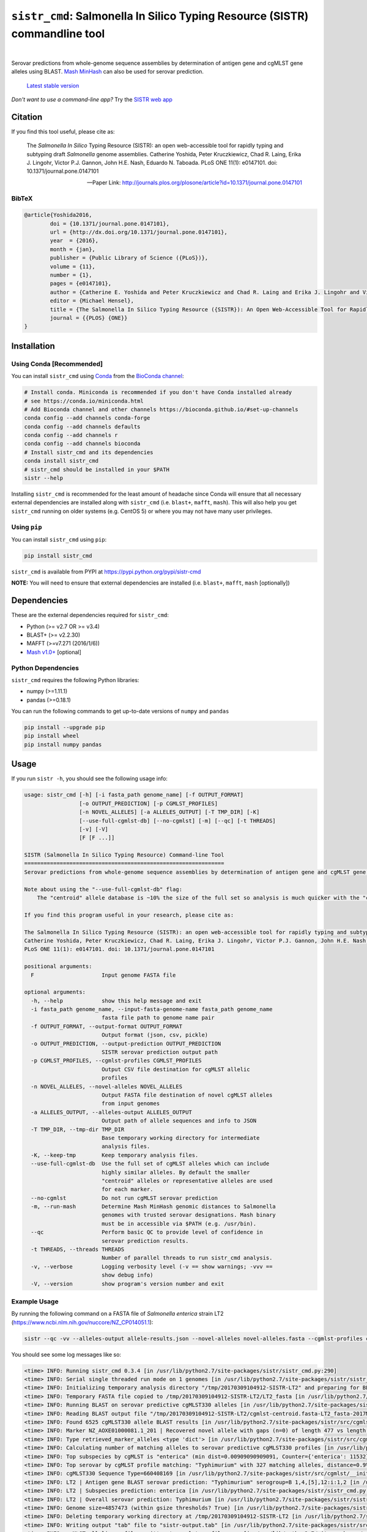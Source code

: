 ****************************************************************************
``sistr_cmd``: Salmonella In Silico Typing Resource (SISTR) commandline tool
****************************************************************************


|pypi| |nbsp| |license| |nbsp|

.. |pypi| image:: https://badge.fury.io/py/sistr-cmd.svg
    :target: https://pypi.python.org/pypi/sistr-cmd/
.. |license| image:: https://img.shields.io/badge/License-GPL%20v3-blue.svg
	:target: https://www.gnu.org/licenses/gpl-3.0
.. |nbsp| unicode:: 0xA0 
   :trim:



Serovar predictions from whole-genome sequence assemblies by determination of antigen gene and cgMLST gene alleles using BLAST.
`Mash MinHash <https://mash.readthedocs.io/en/latest/>`_ can also be used for serovar prediction.

.. epigraph::

	`Latest stable version <https://github.com/peterk87/sistr_cmd/releases/latest>`_


*Don't want to use a command-line app?* Try the `SISTR web app <https://lfz.corefacility.ca/sistr-app/>`_


Citation
========

If you find this tool useful, please cite as:

.. epigraph::

	The *Salmonella In Silico* Typing Resource (SISTR): an open web-accessible tool for rapidly typing and subtyping draft *Salmonella* genome assemblies. Catherine Yoshida, Peter Kruczkiewicz, Chad R. Laing, Erika J. Lingohr, Victor P.J. Gannon, John H.E. Nash, Eduardo N. Taboada. PLoS ONE 11(1): e0147101. doi: 10.1371/journal.pone.0147101

	-- Paper Link: http://journals.plos.org/plosone/article?id=10.1371/journal.pone.0147101

BibTeX
------

.. code-block:: none

	@article{Yoshida2016,
		doi = {10.1371/journal.pone.0147101},
		url = {http://dx.doi.org/10.1371/journal.pone.0147101},
		year  = {2016},
		month = {jan},
		publisher = {Public Library of Science ({PLoS})},
		volume = {11},
		number = {1},
		pages = {e0147101},
		author = {Catherine E. Yoshida and Peter Kruczkiewicz and Chad R. Laing and Erika J. Lingohr and Victor P. J. Gannon and John H. E. Nash and Eduardo N. Taboada},
		editor = {Michael Hensel},
		title = {The Salmonella In Silico Typing Resource ({SISTR}): An Open Web-Accessible Tool for Rapidly Typing and Subtyping Draft Salmonella Genome Assemblies},
		journal = {{PLOS} {ONE}}
	}


Installation
============

Using Conda [Recommended]
-----------

You can install ``sistr_cmd`` using `Conda <https://conda.io/miniconda.html>`_ from the `BioConda channel <https://bioconda.github.io/>`_:

.. code-block:: bash

	# Install conda. Miniconda is recommended if you don't have Conda installed already
	# see https://conda.io/miniconda.html
	# Add Bioconda channel and other channels https://bioconda.github.io/#set-up-channels
	conda config --add channels conda-forge
	conda config --add channels defaults
	conda config --add channels r
	conda config --add channels bioconda
	# Install sistr_cmd and its dependencies
	conda install sistr_cmd
	# sistr_cmd should be installed in your $PATH
	sistr --help

Installing ``sistr_cmd`` is recommended for the least amount of headache since Conda will ensure that all necessary external dependencies are installed along with ``sistr_cmd`` (i.e. ``blast+``, ``mafft``, ``mash``). This will also help you get ``sistr_cmd`` running on older systems (e.g. CentOS 5) or where you may not have many user privileges. 


Using ``pip``
-------------

You can install ``sistr_cmd`` using ``pip``:

.. code-block:: bash

	pip install sistr_cmd


``sistr_cmd`` is available from PYPI at https://pypi.python.org/pypi/sistr-cmd

**NOTE:** You will need to ensure that external dependencies are installed (i.e. ``blast+``, ``mafft``, ``mash`` [optionally])


Dependencies
============

These are the external dependencies required for ``sistr_cmd``:

- Python (>= v2.7 OR >= v3.4)
- BLAST+ (>= v2.2.30)
- MAFFT (>=v7.271 (2016/1/6))
- `Mash v1.0+ <https://github.com/marbl/Mash/releases>`_ [optional]

Python Dependencies
-------------------

``sistr_cmd`` requires the following Python libraries:

- numpy (>=1.11.1)
- pandas (>=0.18.1)


You can run the following commands to get up-to-date versions of ``numpy`` and ``pandas``

.. code-block:: bash

	pip install --upgrade pip
	pip install wheel
	pip install numpy pandas

Usage
=====

If you run ``sistr -h``, you should see the following usage info:

.. code-block:: none

	usage: sistr_cmd [-h] [-i fasta_path genome_name] [-f OUTPUT_FORMAT]
	                 [-o OUTPUT_PREDICTION] [-p CGMLST_PROFILES]
	                 [-n NOVEL_ALLELES] [-a ALLELES_OUTPUT] [-T TMP_DIR] [-K]
	                 [--use-full-cgmlst-db] [--no-cgmlst] [-m] [--qc] [-t THREADS]
	                 [-v] [-V]
	                 [F [F ...]]

	SISTR (Salmonella In Silico Typing Resource) Command-line Tool
	==============================================================
	Serovar predictions from whole-genome sequence assemblies by determination of antigen gene and cgMLST gene alleles using BLAST.

	Note about using the "--use-full-cgmlst-db" flag:
	    The "centroid" allele database is ~10% the size of the full set so analysis is much quicker with the "centroid" vs "full" set of alleles. Results between 2 cgMLST allele sets should not differ.

	If you find this program useful in your research, please cite as:

	The Salmonella In Silico Typing Resource (SISTR): an open web-accessible tool for rapidly typing and subtyping draft Salmonella genome assemblies.
	Catherine Yoshida, Peter Kruczkiewicz, Chad R. Laing, Erika J. Lingohr, Victor P.J. Gannon, John H.E. Nash, Eduardo N. Taboada.
	PLoS ONE 11(1): e0147101. doi: 10.1371/journal.pone.0147101

	positional arguments:
	  F                     Input genome FASTA file

	optional arguments:
	  -h, --help            show this help message and exit
	  -i fasta_path genome_name, --input-fasta-genome-name fasta_path genome_name
	                        fasta file path to genome name pair
	  -f OUTPUT_FORMAT, --output-format OUTPUT_FORMAT
	                        Output format (json, csv, pickle)
	  -o OUTPUT_PREDICTION, --output-prediction OUTPUT_PREDICTION
	                        SISTR serovar prediction output path
	  -p CGMLST_PROFILES, --cgmlst-profiles CGMLST_PROFILES
	                        Output CSV file destination for cgMLST allelic
	                        profiles
	  -n NOVEL_ALLELES, --novel-alleles NOVEL_ALLELES
	                        Output FASTA file destination of novel cgMLST alleles
	                        from input genomes
	  -a ALLELES_OUTPUT, --alleles-output ALLELES_OUTPUT
	                        Output path of allele sequences and info to JSON
	  -T TMP_DIR, --tmp-dir TMP_DIR
	                        Base temporary working directory for intermediate
	                        analysis files.
	  -K, --keep-tmp        Keep temporary analysis files.
	  --use-full-cgmlst-db  Use the full set of cgMLST alleles which can include
	                        highly similar alleles. By default the smaller
	                        "centroid" alleles or representative alleles are used
	                        for each marker.
	  --no-cgmlst           Do not run cgMLST serovar prediction
	  -m, --run-mash        Determine Mash MinHash genomic distances to Salmonella
	                        genomes with trusted serovar designations. Mash binary
	                        must be in accessible via $PATH (e.g. /usr/bin).
	  --qc                  Perform basic QC to provide level of confidence in
	                        serovar prediction results.
	  -t THREADS, --threads THREADS
	                        Number of parallel threads to run sistr_cmd analysis.
	  -v, --verbose         Logging verbosity level (-v == show warnings; -vvv ==
	                        show debug info)
	  -V, --version         show program's version number and exit



Example Usage
-------------

By running the following command on a FASTA file of *Salmonella enterica* strain LT2 (https://www.ncbi.nlm.nih.gov/nuccore/NZ_CP014051.1):

.. code-block:: bash

	sistr --qc -vv --alleles-output allele-results.json --novel-alleles novel-alleles.fasta --cgmlst-profiles cgmlst-profiles.csv -f tab -o sistr-output.tab LT2.fasta


You should see some log messages like so:

.. code-block:: none

	<time> INFO: Running sistr_cmd 0.3.4 [in /usr/lib/python2.7/site-packages/sistr/sistr_cmd.py:290]
	<time> INFO: Serial single threaded run mode on 1 genomes [in /usr/lib/python2.7/site-packages/sistr/sistr_cmd.py:319]
	<time> INFO: Initializing temporary analysis directory "/tmp/20170309104912-SISTR-LT2" and preparing for BLAST searching. [in /usr/lib/python2.7/site-packages/sistr/sistr_cmd.py:175]
	<time> INFO: Temporary FASTA file copied to /tmp/20170309104912-SISTR-LT2/LT2_fasta [in /usr/lib/python2.7/site-packages/sistr/sistr_cmd.py:177]
	<time> INFO: Running BLAST on serovar predictive cgMLST330 alleles [in /usr/lib/python2.7/site-packages/sistr/src/cgmlst/__init__.py:319]
	<time> INFO: Reading BLAST output file "/tmp/20170309104912-SISTR-LT2/cgmlst-centroid.fasta-LT2_fasta-2017Mar09_10_49_13.blast" [in /usr/lib/python2.7/site-packages/sistr/src/cgmlst/__init__.py:322]
	<time> INFO: Found 6525 cgMLST330 allele BLAST results [in /usr/lib/python2.7/site-packages/sistr/src/cgmlst/__init__.py:333]
	<time> INFO: Marker NZ_AOXE01000081.1_201 | Recovered novel allele with gaps (n=0) of length 477 vs length 477 for ref allele NZ_AOXE01000081.1_201|2823059714. Novel allele name=3250876267 [in /usr/lib/python2.7/site-packages/sistr/src/cgmlst/__init__.py:181]
	<time> INFO: Type retrieved_marker_alleles <type 'dict'> [in /usr/lib/python2.7/site-packages/sistr/src/cgmlst/__init__.py:343]
	<time> INFO: Calculating number of matching alleles to serovar predictive cgMLST330 profiles [in /usr/lib/python2.7/site-packages/sistr/src/cgmlst/__init__.py:360]
	<time> INFO: Top subspecies by cgMLST is "enterica" (min dist=0.00909090909091, Counter={'enterica': 11532}) [in /usr/lib/python2.7/site-packages/sistr/src/cgmlst/__init__.py:369]
	<time> INFO: Top serovar by cgMLST profile matching: "Typhimurium" with 327 matching alleles, distance=0.9% [in /usr/lib/python2.7/site-packages/sistr/src/cgmlst/__init__.py:385]
	<time> INFO: cgMLST330 Sequence Type=660408169 [in /usr/lib/python2.7/site-packages/sistr/src/cgmlst/__init__.py:404]
	<time> INFO: LT2 | Antigen gene BLAST serovar prediction: "Typhimurium" serogroup=B 1,4,[5],12:i:1,2 [in /usr/lib/python2.7/site-packages/sistr/sistr_cmd.py:207]
	<time> INFO: LT2 | Subspecies prediction: enterica [in /usr/lib/python2.7/site-packages/sistr/sistr_cmd.py:210]
	<time> INFO: LT2 | Overall serovar prediction: Typhimurium [in /usr/lib/python2.7/site-packages/sistr/sistr_cmd.py:213]
	<time> INFO: Genome size=4857473 (within gsize thresholds? True) [in /usr/lib/python2.7/site-packages/sistr/src/qc/__init__.py:13]
	<time> INFO: Deleting temporary working directory at /tmp/20170309104912-SISTR-LT2 [in /usr/lib/python2.7/site-packages/sistr/sistr_cmd.py:220]
	<time> INFO: Writing output "tab" file to "sistr-output.tab" [in /usr/lib/python2.7/site-packages/sistr/src/writers.py:38]
	<time> INFO: cgMLST allelic profiles written to cgmlst-profiles.csv [in /usr/lib/python2.7/site-packages/sistr/sistr_cmd.py:340]
	<time> INFO: JSON of allele data written to allele-results.json for 1 cgMLST allele results [in /usr/lib/python2.7/site-packages/sistr/sistr_cmd.py:343]
	<time> INFO: Wrote 330 alleles to novel-alleles.fasta [in /usr/lib/python2.7/site-packages/sistr/sistr_cmd.py:346]


``sistr_cmd`` Output
====================

``sistr_cmd`` has several output options. The primary output is the serovar prediction and in silico typing results output (e.g. ``-o sistr-results.tab``).

Summary of output options:

- primary results output 
	+ serovar prediction, cgMLST results, Mash results
	+ format (``-f <format>``): ``tab``, ``csv``, ``json``, ``pickle``
	+ ``-o sistr-results``
- cgMLST allele results
	+ in-depth allele search results for each input genome for each cgMLST locus (330 loci in total)
	+ includes extracted allele sequences, top ``blastn`` results and summarized ``mafft`` results
	+ format: JSON
	+ ``-a allele-results.json``
- cgMLST allelic profiles
	+ table of allele designations for each genome for each cgMLST locus
	+ row names: genome names
	+ column names: cgMLST marker names
	+ format: CSV
	+ ``--cgmlst-profiles cgmlst-profiles.csv``


Primary results output (``-o sistr-results``)
------------------------------------------

Tab-delimited results output (``-f tab``):

.. code-block:: tab
	
	cgmlst_ST	cgmlst_distance	cgmlst_genome_match	cgmlst_matching_alleles	cgmlst_subspecies	fasta_filepath	genome	h1	h2	o_antigen	qc_messages	qc_status	serogroup	serovar	serovar_antigen	serovar_cgmlst
	660408169	0.00909090909091	LT2	327	enterica	/home/peter/Downloads/sistr-LT2-example/LT2.fasta	LT2	i	1,2	1,4,[5],12		PASS	B	Typhimurium	Typhimurium	Typhimurium

CSV results output (``-f csv``):

.. code-block:: csv

	cgmlst_ST,cgmlst_distance,cgmlst_genome_match,cgmlst_matching_alleles,cgmlst_subspecies,fasta_filepath,genome,h1,h2,o_antigen,qc_messages,qc_status,serogroup,serovar,serovar_antigen,serovar_cgmlst
	660408169,0.00909090909091,LT2,327,enterica,/home/peter/Downloads/sistr-LT2-example/LT2.fasta,LT2,i,"1,2","1,4,[5],12",,PASS,B,Typhimurium,Typhimurium,Typhimurium

How the results should look in a table:

.. csv-table:: 

	cgmlst_ST,cgmlst_distance,cgmlst_genome_match,cgmlst_matching_alleles,cgmlst_subspecies,fasta_filepath,genome,h1,h2,o_antigen,qc_messages,qc_status,serogroup,serovar,serovar_antigen,serovar_cgmlst
	660408169,0.00909090909091,LT2,327,enterica,/home/peter/Downloads/sistr-LT2-example/LT2.fasta,LT2,i,"1,2","1,4,[5],12",,PASS,B,Typhimurium,Typhimurium,Typhimurium


JSON results output:

.. code-block:: json

	[
	  {
	    "serovar_cgmlst": "Typhimurium",
	    "cgmlst_matching_alleles": 327,
	    "h1": "i",
	    "serovar_antigen": "Typhimurium",
	    "cgmlst_distance": 0.009090909090909038,
	    "h2": "1,2",
	    "cgmlst_genome_match": "LT2",
	    "cgmlst_ST": 660408169,
	    "serovar": "Typhimurium",
	    "fasta_filepath": "/full/path/to/LT2.fasta",
	    "genome": "LT2",
	    "serogroup": "B",
	    "qc_messages": "",
	    "qc_status": "PASS",
	    "o_antigen": "1,4,[5],12",
	    "cgmlst_subspecies": "enterica"
	  }
	]

cgMLST allele search results
-------------------------------------

You can produce in-depth allele search results with the ``-a``/``--alleles-output`` commandline argument.
These results may be useful for understanding unexpected or low confidence serovar predictions.

Schema:
~~~~~~~

.. code-block:: json
	
	{
		<genome name>: {
			// for each 
			<cgMLST marker id>: {
				// top blast result on largest contig
				blast_result: {
					// perfect match to a previously identified allele?
					"is_perfect": boolean,
					// blastn subject sequence length
					"slen": integer,
					// blastn percent identity
					"pident": numeric,
					// cgMLST marker name
					"marker": string,
					// blastn query sequence id
					"qseqid": string,
					// blastn query sequence start index
					"qstart": integer,
					// is match truncated by end of sequence? 
					"is_trunc": boolean,
					// number of MSA gaps in subject sequence
					"sseq_msa_gaps": integer,
					// blastn subject sequence
					"sseq": string,
					// blastn bitscore
					"bitscore": numeric,
					// proportion of subject sequence MSA with gaps
					"sseq_msa_p_gaps": numeric,
					// blastn E-value
					"evalue": numeric,
					// blastn gap open
					"gapopen": integer,
					// blastn subject sequence end index
					"send": integer,
					// does this allele have a perfect match?
					"has_perfect_match": boolean,
					// matching allele name
					"allele": integer,
					// subject sequence start index
					"sstart": integer,
					// extracted allele name (CRC32 of subject nucleotide sequence)
					"allele_name": integer,
					// adjusted subject sequence start index
					"start_idx": numeric,
					// blastn query end index
					"qend": integer,
					// did the extracted allele sequence need to be reverse complemented?
					"needs_revcomp": boolean,
					// did the extracted allele sequence need to be extended to match the length of the query sequence?
					"is_extended": boolean,
					// blastn number of mismatches
					"mismatch": integer,
					// extracted allele coverage i.e. (length of extracted allele) / (length of closest matching allele)
					"coverage": numeric,
					// too many gaps within the MSA of extracted allele sequence and closest matching allele?
					"too_many_gaps": boolean,
					// adjusted subject end index
					"end_idx": numeric,
					// is extracted allele truncated by end of sequence? 
					"trunc": boolean,
					// blastn subject sequence title
					"stitle": string,
					// blastn query sequence length
					"qlen": integer,
					// valid allele match found?
					"is_match": true,
					// blastn alignment length
					"length": integer
				},
				// CRC32 unsigned 32-bit integer allele name from allele sequence
				"name": integer,
				// extracted allele sequence
				"seq": string
			}
			
		}}

Example:
~~~~~~~~

Here's some truncated example allele search results output:

.. code-block:: json

	{
	  "LT2": {
	    "NZ_AOXE01000034.1_82": {
	      "blast_result": {
	        "is_perfect": false,
	        "slen": 4857473,
	        "pident": 99.479,
	        "marker": "NZ_AOXE01000034.1_82",
	        "qseqid": "NZ_AOXE01000034.1_82|340989631",
	        "qstart": 1,
	        "is_trunc": false,
	        "sseq_msa_gaps": 0,
	        "sseq": "ATGCCAACCAGACCACCTTATCCGCGGGAAGCTTATATCGTCACCATTGAAAAAGGCACGCCGGGCCAGACGGTGACGTGGTATCAGCTACGGGCTGACCATCCGAAACCTGATTCGCTCATCAGCGAGCATCCGACCGCAGAAGAAGCGATGGATGCGAAAAATCGTTACGAAGATCCGGATAAATCATAG",
	        "bitscore": 350.0,
	        "sseq_msa_p_gaps": 0.0,
	        "evalue": 3.289999999999999E-97,
	        "gapopen": 0,
	        "send": 358277,
	        "has_perfect_match": false,
	        "allele": 340989631,
	        "sstart": 358468,
	        "allele_name": 1204520418,
	        "start_idx": 358276.0,
	        "qend": 192,
	        "needs_revcomp": true,
	        "is_extended": false,
	        "mismatch": 1,
	        "coverage": 1.0,
	        "too_many_gaps": false,
	        "end_idx": 358467.0,
	        "trunc": false,
	        "stitle": "NZ_CP014051.1 Salmonella enterica strain LT2, complete genome",
	        "qlen": 192,
	        "is_match": true,
	        "length": 192
	      },
	      "name": 1204520418,
	      "seq": "ATGCCAACCAGACCACCTTATCCGCGGGAAGCTTATATCGTCACCATTGAAAAAGGCACGCCGGGCCAGACGGTGACGTGGTATCAGCTACGGGCTGACCATCCGAAACCTGATTCGCTCATCAGCGAGCATCCGACCGCAGAAGAAGCGATGGATGCGAAAAATCGTTACGAAGATCCGGATAAATCATAG"
	    },
	    // 329 other cgMLST allele results
	  },
	  "another-genome": { /* allele results */}
	}


cgMLST allelic profiles output (``--cgmlst-profiles cgmlst-profiles.csv``)
--------------------------------------------------------------------------

With the ``-p``/``--cgmlst-profiles`` commandline argument, you can output the 330 loci cgMLST allelic profiles for your input genomes (i.e. the allele designation for each cgMLST locus for each input genome). 
You can use this information to construct phylogenetic trees from this data using a tool such as `Phyloviz Online <https://online.phyloviz.net/index>`_. 
This type of analysis may be useful to explore why unexpected serovar prediction results were generated (e.g. your genomes are genetically very different from each other). 

Example truncated cgMLST profiles output:

.. csv-table::

	,NC_003198.1_3005,NC_006905.1_2841,NC_011149.1_467,...
	LT2,419666160,2853045644,161888011,...



QC by ``sistr_cmd`` (``--qc``)
-------------------

If you are running ``sistr_cmd`` with the ``--qc`` commandline argument, ``sistr_cmd`` will run some basic QC to determine the level of confidence in the serovar prediction. 

The ``qc_status`` field should contain a value of ``PASS`` if your genome passes all QC checks, otherwise, it will be ``WARNING`` or ``FAIL`` if there are issues with your results and/or input genome sequence.

The ``qc_messages`` field will contain useful information about why you may have a low confidence serovar prediction result. The QC messages will be delimited by `` | ``.

For example, here are the QC messages for an unusually small *Salmonella* assembly where the predicted serovar was "-:-:-":

.. code-block:: none

	FAIL: Large number of cgMLST330 loci missing (n=272 > 30)
	FAIL: Wzx/Wzy genes missing. Cannot determine O-antigen group/serogroup. Cannot accurately predict serovar from antigen genes.
	WARNING: H1 antigen gene (fliC) missing. Cannot determine H1 antigen. Cannot accurately predict serovar from antigen genes.
	WARNING: Input genome size (699860 bp) not within expected range of 4000000-6000000 (bp) for Salmonella
	WARNING: Only matched 57 cgMLST330 loci. Min threshold for confident serovar prediction from cgMLST is 297.0

The QC messages produced by ``sistr_cmd`` should help you understand your serovar prediction results.


Issues
======

If you encounter any problems or have any questions feel free to create an issue anonymously or not to let us know so we can address it!

Feature requests and pull requests are welcome!


Want to help improve this tool?
===============================

Do you have any *Salmonella* genomes with trustworthy serovar info? Would you like SISTR to provide better serovar predictions? You can help by contributing those genomes along with their serovar info!

SISTR relies on a database of cgMLST allelic profiles from *Salmonella* genomes with validated serovar info to make accurate serovar predictions (since antigenic determinations from a handful of genes like wzx or fliC can only get you so far). So the more genomes there are in the SISTR database, the more accurate the serovar predictions, especially if those genomes belong to uncommon or rare serovars or lineages.

Help us improve SISTR serovar predictions! Contribute *Salmonella* genomes to SISTR!


You can contribute by:

- let us know here: https://github.com/peterk87/sistr_cmd/issues/15
- linking to your genome on NCBI SRA/BioSample/Assembly
- sending us an email at sistr.salmonella@gmail.com
- contacting the authors of SISTR


Development
===========

Getting started

.. code-block:: bash
	
	git clone https://github.com/peterk87/sistr_cmd.git
	cd sistr_cmd/
	export PYTHONPATH=$(pwd)
	# run tests
	py.test tests/

Pull requests for feature additions and bug fixes welcome!

Git LFS Files
-------------

Some database files (under `sistr/data <https://github.com/phac-nml/sistr_cmd/tree/master/sistr/data>`_ are stored using `Git LFS <https://git-lfs.github.com/>`_ and require you to install the Git LFS software to properly download the files (see `here <https://www.atlassian.com/git/tutorials/git-lfs#clone-respository>`_).

If you cannot download these files using Git LFS, note that the database files are also available from PyPI in the SISTR project https://pypi.org/project/sistr-cmd/#files. You should be able to download the **.tar.gz** file and extract the ``sistr/data`` directory into the repository.

Using ``sistr_cmd`` in your Python application
----------------------------------------------

Want to use ``sistr_cmd`` directly in your Python application?

Install ``sistr_cmd`` using pip or Conda.

You can run SISTR serovar predictions like so:

.. code-block:: python

	from sistr.sistr_cmd import sistr_predict
	# create mock commandline arguments class
	class SistrCmdMockArgs:
	    run_mash = True
	    no_cgmlst = False
	    qc = True
	    use_full_cgmlst_db = False
	# run SISTR serovar prediction
	sistr_results, allele_results = sistr_predict(genome_fasta_path, genome_name, keep_tmp=False, tmp_dir='/tmp/sistr_cmd', args=SistrCmdMockArgs)
	# use sistr_cmd results for something


License
=======

Copyright 2017 Public Health Agency of Canada

Distributed under the GNU Public License version 3.0
